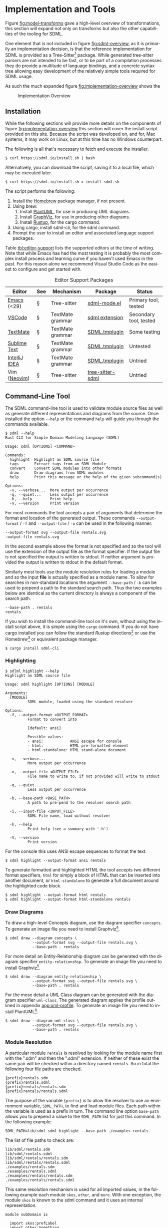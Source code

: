 #+LANGUAGE: en
#+STARTUP: overview hidestars inlineimages entitiespretty


* Implementation and Tools

Figure [[fig:model-transforms]] gave a high-level overview of transformations, this section will expand not only on
transforms but also the other capabilities of the tooling for SDML.

One element that is not included in figure [[fig:sdml-overview]], as it is primarily an implementation decision, is that the
reference implementation for SDML is provided as a Tree-Sitter[fn:ts] package. While generated tree-sitter parsers are
not intended to be fast, or to be part of a compilation processes they do provide a multitude of language bindings, and
a concrete syntax tree allowing easy development of the relatively simple tools required for SDML usage.

As such the much expanded figure
[[fig:implementation-overview]] shows the 

#+NAME: fig:implementation-overview
#+BEGIN_SRC dot :file ./images/implementation-overview.svg :exports results
digraph G {
    bgcolor="transparent";
    rankdir="TB";
    fontname="Helvetica,Arial,sans-serif";
    node [fontname="Helvetica,Arial,sans-serif"; fontsize=10];

    subgraph cluster_0 {
        label = "Tree-Sitter Parser";
        grammar [label="Grammar\nDefinition"];
        parser [label="Parser\nDylib"];
        rust [label="Rust\nBindings"];
        npm [label="Node\nBindings"];
        wasm [label="WASM\nBindings"];

        grammar -> parser;
        parser -> rust;
        parser -> npm;
        parser -> wasm;
    }

    treesit [shape=component; label="Tree-Sitter\nC Library"; color="dimgrey"; fontcolor="dimgrey";];
    treesit -> grammar;

    subgraph cluster_1 {
        label = "Emacs Mode";
        emode [label="Editing Mode"];
        spell [label="Spell Checker"];
        flycheck [label="Flycheck"];
        emode -> spell;
        emode -> flycheck;

        parser -> emode;
    }

    ets [shape=component; label="Emacs\nTree-Sitter"; color="dimgrey"; fontcolor="dimgrey";];
    ets_hl [shape=component; label="Tree-Sitter\nHighlighter"; color="dimgrey"; fontcolor="dimgrey";];
    ets_indent [shape=component; label="Tree-Sitter\nIndenter"; color="dimgrey"; fontcolor="dimgrey";];
    ets_fold [shape=component; label="Tree-Sitter\nFolder"; color="dimgrey"; fontcolor="dimgrey";];

    treesit -> ets;
    ets -> ets_hl;
    ets -> ets_indent;
    ets -> ets_fold;

    ets_hl -> emode;
    ets_indent -> emode;
    ets_fold -> emode;

    subgraph cluster_2 {
        label = "Rust Command-Line Tool";
        api [label="API"];
        fmt [label="Formatter"];
        linter [label="Linter"];
        diagrams [label="Diagrammer"];

        rust -> api;
        api -> fmt;
        api -> linter;
        api -> diagrams;
    }
}
#+END_SRC
 
#+CAPTION: Implementation Overview
#+RESULTS: fig:implementation-overview
[[file:./images/implementation-overview.svg]]

** <<sec:tool-installation>>Installation

While the following sections will provide more details on the components of figure [[fig:implementation-overview]] this
section will cover the install script provided on this site. Because the script was developed on, and for, Mac systems,
it may work on Linux, but at this time has no Windows counterpart.

The following is all that's necessary to fetch and execute the installer.

#+BEGIN_EXAMPLE
$ curl https://sdml.io/install.sh | bash
#+END_EXAMPLE

Alternatively, you can download the script, saving it to a local file, which may be executed later.

#+BEGIN_EXAMPLE
$ curl https://sdml.io/install.sh > install-sdml.sh
#+END_EXAMPLE

The script performs the following:

1. Install the [[https://brew.sh/][Homebrew]] package manager, if not present.
2. Using brew:
   1. Install [[https://plantuml.com/][PlantUML]], for use in producing UML diagrams.
   2. Install [[https://graphviz.org/][GraphViz]], for use in producing other diagrams.
   3. Install [[https://rust-lang.github.io/rustup/][Rustup]], for the cargo command.
3. Using cargo, install sdml-cli, for the sdml command.
4. Prompt the user to install an editor and associated language support packages.

Table [[tbl:editor-support]] lists the supported editors at the time of writing. Note that while Emacs has had the most
testing it is probably the most complex install process and learning curve if you haven't used Emacs in the past. For
this reason alone we recommend Visual Studio Code as the easiest to configure and get started with. 

#+NAME: tbl:editor-support
#+CAPTION: Editor Support Packages
| Editor        | See                      | Mechanism        | Package          | Status                 |
|---------------+--------------------------+------------------+------------------+------------------------|
| [[https://www.gnu.org/software/emacs/][Emacs]] (<29)   | §<<sec:editor-emacs>>    | Tree-sitter      | [[https://github.com/sdm-lang/emacs-sdml-mode][sdml-mode.el]]     | Primary tool, tested   |
| [[https://code.visualstudio.com/][VSCode]]        | §<<sec:editor-vscode>>   | TextMate grammar | [[https://github.com/sdm-lang/sdml-vscode][sdml extension]]   | Secondary tool, tested |
| [[https://macromates.com/][TextMate]]      | §<<sec:editor-textmate>> | TextMate grammar | [[https://github.com/sdm-lang/SDML.tmbundle][SDML.tmplugin]]    | Some testing           |
| [[https://www.sublimetext.com/][Sublime Text]]  | §<<sec:editor-sublime>>  | TextMate grammar | [[https://github.com/sdm-lang/SDML.tmbundle][SDML.tmplugin]]    | Untested               |
| [[https://www.jetbrains.com/idea/][IntelliJ IDEA]] | §<<sec:editor-idea>>     | TextMate grammar | [[https://github.com/sdm-lang/SDML.tmbundle][SDML.tmplugin]]    | Untried                |
| Vim ([[https://neovim.io/][Neovim]])  | §<<sec:editor-neovim>>   | Tree-sitter      | [[https://github.com/sdm-lang/tree-sitter-sdml][tree-sitter-sdml]] | Untried                |

** Command-Line Tool

The SDML command-line tool is used to validate module source files as well as generate different representations and
diagrams from the source. Once installed the option =--help= or the command =help= will guide you through the commands
available.

#+BEGIN_EXAMPLE
$ sdml --help
Rust CLI for Simple Domain Modeling Language (SDML)

Usage: sdml [OPTIONS] <COMMAND>

Commands:
  highlight  Highlight an SDML source file
  tags       Extract tags from an SDML Module
  convert    Convert SDML modules into other formats
  draw       Draw diagrams from SDML modules
  help       Print this message or the help of the given subcommand(s)

Options:
  -v, --verbose...  More output per occurrence
  -q, --quiet...    Less output per occurrence
  -h, --help        Print help
  -V, --version     Print version
#+END_EXAMPLE

For most commands the tool accepts a pair of arguments that determine the format and location of the generated output.
These commands =--output-format= / =-f= and =--output-file= / =-o= can be used in the following manner.

#+BEGIN_EXAMPLE
--output-format svg --output-file rentals.svg
-output-file rentals.svg
#+END_EXAMPLE

In the second example above the format is not specified and so the tool will use the extension of the output file as the
format specifier. If the output file is not specified the output is written to stdout. If neither argument is provided
the output is written to stdout in the default format.

Similarly most tools use the module resolution rules for loading a module and so the input *file* is actually specified
as a module name. To allow for searches in non-standard locations the argument =--base-path= / =-b= can be used to
prepend a path to the standard search path. Thus the two examples below are identical as the current directory is always
a component of the search path.

#+BEGIN_EXAMPLE
--base-path . rentals
rentals
#+END_EXAMPLE

If you wish to install the command-line tool on it's own, without using the install script above, it is simple using the
=cargo= command. If you do not have cargo installed you can follow the standard /Rustup/ directions[fn:cargo] or use the
Homebrew[fn:brew] or equivalent package manager.

#+BEGIN_EXAMPLE
$ cargo install sdml-cli
#+END_EXAMPLE

*** Highlighting

#+BEGIN_EXAMPLE
$ sdlml highlight --help
Highlight an SDML source file

Usage: sdml highlight [OPTIONS] [MODULE]

Arguments:
  [MODULE]
          SDML module, loaded using the standard resolver

Options:
  -f, --output-format <OUTPUT_FORMAT>
          Format to convert into
          
          [default: ansi]

          Possible values:
          - ansi:            ANSI escape for console
          - html:            HTML pre-formatted element
          - html-standalone: HTML stand-alone document

  -v, --verbose...
          More output per occurrence

  -o, --output-file <OUTPUT_FILE>
          File name to write to, if not provided will write to stdout

  -q, --quiet...
          Less output per occurrence

  -b, --base-path <BASE_PATH>
          A path to pre-pend to the resolver search path

  -i, --input-file <INPUT_FILE>
          SDML File name, load without resolver

  -h, --help
          Print help (see a summary with '-h')

  -V, --version
          Print version
#+END_EXAMPLE

For the console this uses ANSI escape sequences to format the text. 

#+BEGIN_EXAMPLE
$ sdml highlight --output-format ansi rentals
#+END_EXAMPLE

To generate formatted and highlighted HTML the tool accepts two different format specifiers, =html= for simply a block
of HTML that can be inserted into another document, or =html-standalone= to generate a full document around the
highlighted code block.

#+BEGIN_EXAMPLE
$ sdml highlight --output-format html rentals
$ sdml highlight --output-format html-standalone rentals
#+END_EXAMPLE

*** Draw Diagrams

To draw a high-level Concepts diagram, use the diagram specifier =concepts=. To generate an image file you need to install
Graphviz[fn:gviz].

#+BEGIN_EXAMPLE
$ sdml draw --diagram concepts \
            --output-format svg --output-file rentals.svg \
            --base-path . rentals
#+END_EXAMPLE

For more detail an Entity-Relationship diagram can be generated with the diagram specifier =entity-relationship=. To
generate an image file you need to install Graphviz[fn:gviz].

#+BEGIN_EXAMPLE
$ sdml draw --diagram entity-relationship \
            --output-format svg --output-file rentals.svg \
            --base-path . rentals
#+END_EXAMPLE

For the mose detail a UML Class diagram can be generated with the diagram specifier =uml-class=. The generated diagram
applies the profile outlined in appendix [[app:uml-profile]]. To generate an image file you need to install
PlantUML[fn:puml].

#+BEGIN_EXAMPLE
$ sdml draw --diagram uml-class \
            --output-format svg --output-file rentals.svg \
            --base-path . rentals
#+END_EXAMPLE

*** Module Resolution

A particular module =rentals= is resolved by looking for the module name first with the ".sdm" and then the ".sdml"
extension. If neither of these exist the same pair will be checked within a directory named =rentals=. So in total the
following four file paths are checked.

#+BEGIN_EXAMPLE
{prefix}rentals.sdm
{prefix}rentals.sdml
{prefix}rentals/rentals.sdm
{prefix}rentals/rentals.sdml
#+END_EXAMPLE

The purpose of the variable ={prefix}= is to allow the resolver to use an environment variable, =SDML_PATH=, to find and
load module files. Each path within the variable is used as a prefix in turn. The command line option =base-path= allows
you to prepend a value to the =SDML_PATH= list for just this command. In the following example:

#+BEGIN_EXAMPLE
SDML_PATH=lib/sdml sdml highlight --base-path ./examples rentals
#+END_EXAMPLE

The list of file paths to check are:

#+BEGIN_EXAMPLE
lib/sdml/rentals.sdm
lib/sdml/rentals.sdml
lib/sdml/rentals/rentals.sdm
lib/sdml/rentals/rentals.sdml
./examples/rentals.sdm
./examples/rentals.sdml
./examples/rentals/rentals.sdm
./examples/rentals/rentals.sdml
#+END_EXAMPLE

This same resolution mechanism is used for all imported values, in the following example each module =skos=, =other=, and
=more=. With one exception, the module =skos= is known to the sdml command and it uses an internal representation.

#+BEGIN_SRC sdml :exports code :noeval
module subDomain is

  import skos:prefLabel
  import other:Something
  import more

end
#+END_SRC

** <<sec:editor-emacs>>Emacs
Emacs has been the primary /playground/ for SDML and as such has some tools already built for editing and documentation.
The package [[https://github.com/sdm-lang/emacs-sdml-mode][sdml-mode]] (currently not in any package repository) is associated with any file ending in =.sdm= or =.sdml= with
highlighting and indentation support. Follow the installation instructions on the package's own site.

Emacs standard customization allows for managing all package variables and can be accessed via:

=M-x customize-group RET sdml RET=

The installer script performs the following steps if you select Emacs as your editor:

1. Install Emacs (emacs-plus@28) using brew.
2. Create the Emacs init directory.
3. Install Git using brew.
4. Clone the =tree-sitter-sdml= repository into the Emacs init directory.
5. Install GNU Make using brew.
6. Make the tree-sitter library and install for Emacs.
7. Clone the =emacs-sdml-mode= repository into the Emacs init directory.

*** Highlighting

Syntax highlighting is enabled by the =tree-sitter-hl-mode= minor mode based on the configuration in the constant
=sdml-mode-tree-sitter-hl-patterns=. The highlighting (figure [[fig:sc-emacs-editing]]) also carries over into Org Babel source blocks and into generated
content such as this documentation.

#+NAME: fig:sc-emacs-editing
#+CAPTION: Emacs Syntax Highlighting
[[file:./images/emacs-editing.png]]

The =sdml-mode= also adds to the =prettify-symbols-alist= list, the set of symbols is in the custom variable
=sdml-prettify-symbols-alist=.

*** Indentation

Line indentation is enabled by the =tree-sitter-indent-mode= minor mode based on the configuration in the constant
=sdml-mode-folding-definitions=.

Default indentation is two spaces, although this can be overridden by the custom variable =sdml-indent-offset=.

*** Code Folding

Block Folding is provided by the =ts-fold-mode= minor mode based on the configuration in the constant
=tree-sitter-indent-sdml-scopes=. Note that folding of groups of line comments is also supported.

- =C-c C-s -= -- fold item
- =C-c C-s += -- unfold item
- =C-c C-s C--= -- fold all items in buffer
- =C-c C-s C-+= -- unfold all items in buffer
- =C-c C-s /= -- unfold item and all children
- =C-c C-s .= -- toggle fold/unfold state

As well as the mechanics of folding, the =ts-fold= package also has indicator support for windowed clients and this is
enabled by default with =window-system= is non-nil.

*** Abbreviations and Skeletons

This package provides a number of useful abbreviations/skeletons to help editing. The built-in =abbrev-mode= is enabled by
=sdml-mode= and when typing one of the abbreviations below use a space to expand. For example, typing =d t SPC= will prompt
for a name and expand into the SDML declaration where the underscore character represents the new cursor position. A
number of abbreviations will ask for values, check the minibuffer. A complete list of abbreviations set by =sdml-mode= is
shown in table [[tbl:abbreviations-expansions]].

#+BEGIN_EXAMPLE
  datatype MyName ← opaque _
#+END_EXAMPLE

#+NAME: tbl:abbreviations-expansions
#+CAPTION: Abbreviation Expansions
| Kind                  | Abbreviation | Expands to                        |
|-----------------------+--------------+-----------------------------------|
| Declaration           | =mo=           | module                            |
| Declaration           | =dt=           | datatype                          |
| Declaration           | =en=           | enumeration                       |
| Declaration           | =ev=           | event                             |
| Declaration           | =pr=           | property                          |
| Declaration           | =st=           | structure                         |
| Datatype              | =db=           | boolean                           |
| Datatype              | =dd=           | decimal                           |
| Datatype              | =df=           | double                            |
| Datatype              | =dh=           | binary                            |
| Datatype              | =di=           | integer                           |
| Datatype              | =ds=           | string                            |
| Datatype              | =du=           | unsigned                          |
| Annotation Properties | =pal=          | SKOS alternate label              |
| Annotation Properties | =pdf=          | SKOS definition                   |
| Annotation Properties | =ped=          | SKOS editorial note               |
| Annotation Properties | =ppl=          | SKOS preferred label              |
| Annotation Properties | =pco=          | RDF Schema comment                |
| Constraint            | =ci=           | informal constraint               |
| Constraint            | =cf=           | formal constraint                 |
| Constraint            | =all=          | universally quantified sentence   |
| Constraint            | =any=          | existentially quantified sentence |

Where an abbreviation expands a property whose value is a language string the current value of the Emacs variable
~locale-language~ is included as the string language.

*** Tree-Sitter Debugging

The following two comands are provided by the underlying =tree-sitter= package, but exposed here with the common key
prefix.

- =C-c C-s d= -- open the tree-sitter debug view
- =C-c C-s q= -- open the tree-sitter query builder

*** Ispell

The additional package =sdml-ispell= provides *selective* spell checking by only checking selected nodes in the tree.

- =C-c C-s s= -- spell check the item at point
- =C-c C-s C-s= -- spell check all items in the buffer

By default only strings and comments will be checked, although this can be overridden by the custom variable
=tree-sitter-ispell-sdml-text-mapping=.

*** Flycheck

The additional package =flycheck-sdml= provides on-the-fly linting for SDML buffers. To enable, simply ensure Flycheck
mode is enabled for your buffer. Rather than per-buffer, you can enable this by setting =flycheck-mode= for all SDML files
with a hook. Figure [[fig:sc-emacs-editing]] shows the flycheck buffer open with advice provided and a fringe indicator for
the reported issue.

The entire set of lint rules are stored in the custom variable =sdml-lint-rules= with the form:

#+BEGIN_SRC emacs-lisp
'(rule-id "Issue message" level "tree-sitter query")
#+END_SRC

For example, the following rule returns the name of the module, but only if the first character is an upper case letter.
This is marked as a warning by Flycheck and provided with the necessary message.

#+BEGIN_SRC emacs-lisp
'(module-name-case
  "Module names may not start with upper-case"
  warning
  "((module name: (identifier) @name) (#match? @name \"^[:upper:]\"))")
#+END_SRC

*** Org-Mode and Babel

Org-Babel support provides the ability to call the SDML [[https://github.com/sdm-lang/rust-sdml][command-line tool]] to produce diagrams and more. For example, the
following source block calls the CLI to draw a concept diagram for the enclosed module. It is worth noting that this
documentation has been generated, including all source highlighting and diagrams, from an Org-mode document with Babel.

#+BEGIN_EXAMPLE
#+NAME: lst:rentals-example
#+CAPTION: Rentals Concepts
#+BEGIN_SRC sdml :cmdline draw --diagram concepts :file ./rentals-concepts.svg :exports both
module rentals is

  entity Vehicle
  entity Location
  entity Customer
  entity Booking

end
#+END_SRC
#+END_EXAMPLE

The results block then references the resulting image.

#+BEGIN_EXAMPLE
#+NAME: fig:rentals-example-concepts
#+CAPTION: Rentals Concepts
#+RESULTS: lst:rentals-example
[[file:./rentals-concepts.svg]]
#+END_EXAMPLE

Figure [[fig:sc-emacs-org-mode]] shows this experience in Emacs, note that each =SRC= block has language-specific syntax
highlighting. Emacs provides a command, ~org-edit-special~, which opens the block in it's own buffer for editing with all
the capabilities of a file-backed resource.

#+NAME: fig:sc-emacs-org-mode
#+CAPTION: Emacs Org-Mode Editing
[[file:./images/emacs-org-mode.png]]

But, what if we want to produce more than one diagram from the same source? By using the built-in
/[[https://orgmode.org/manual/Noweb-Reference-Syntax.html][noweb]]/ syntax we can create a new source block, but
reference the original content. This source block has different command-line parameters and has it's own results block
as well.

#+BEGIN_EXAMPLE
#+NAME: fig:rentals-example-erd
#+BEGIN_SRC sdml :cmdline draw --diagram concepts :file ./rentals-erd.svg :exports results :noweb yes
<<lst:rentals-example>>
#+END_SRC
#+END_EXAMPLE

** <<sec:editor-vscode>>Visual Studio Code

Visual Studio Code is a modern, powerful, configurable, and cross-platform editor and IDE. It has excellent language
support based on years of Microsoft IDE development experience. VSCode is also lightweight enough to use for quick tasks
and launches from the command-line easily. Lastly, VSCode is free and you can download directly from Microsoft or from
common package managers such as Homebrew.

The SDML extension is accessible from the Visual Studio Marketplace, as shown in figure [[fig:sc-vscode-marketplace]]. This
makes installation easy, and VSCode will also keep the extension up to date with any published changes.

#+NAME: fig:sc-vscode-marketplace
#+CAPTION: SDML Extension in the Marketplace
[[file:./images/vscode-marketplace.png]]

Alternatively, the extension can be installed manually from the command-line which the installer above uses to provide a
single-step editor setup.

#+BEGIN_EXAMPLE bash
$ code --force --install-extension SimonJohnston.sdml
#+END_EXAMPLE

The extension provides syntax highlighting, seen in figure [[fig:sc-vscode-highlighting]], as well as a number of snippets
for type declarations, annotations, and idioms. The VSCode extension is derived from the TextMate bundle in that it uses
the original grammar file as-is, and copies over a number of the snippets into a native format.

#+NAME: fig:sc-vscode-highlighting
#+CAPTION: SDML Syntax Highlighting
[[file:./images/vscode-highlighting.png]]

Additionally, the plug-in can invoke the command-line tool to draw diagrams from the file in the current editor window.
These commands are accessible via the command palette and all start with the text "draw" for searching. Figure
[[fig:sc-vscode-draw-commands]] shows the command palette narrowed to the three supported drawing commands.

#+NAME: fig:sc-vscode-draw-commands
#+CAPTION: Drawing Commands in the Palette
[[file:./images/vscode-draw-commands.png]]

These commands are executed in a dedicated Terminal window (figure [[fig:sc-vscode-draw-terminal]]), this has a few
advantages to running the command in the background. First, you get to see the command-line used and so you can learn
the parameters; secondly, you will see the errors as they are output by the tool without filtering; lastly, you can
interact with the Terminal window to try out other commands.

#+NAME: fig:sc-vscode-draw-terminal
#+CAPTION: Command-Line Usage in Terminal
[[file:./images/vscode-draw-terminal.png]]

The extension has a number of settings that are, of course, available for the user to override if necessary. Figure
[[fig:sc-vscode-settings]] shows the standard settings window with the SDML section selected. At this time you can change
the name of the command-line tool, the name of the terminal window used for output, and the format of drawings generated
by the tool.

#+NAME: fig:sc-vscode-settings
#+CAPTION: Extension Settings
[[file:./images/vscode-settings.png]]

The installer script (section [[sec:tool-installation]]) performs the following steps if you select Visual Studio Code as
your editor:

1. Install the editor using brew.
2. Install the extension from the marketplace.

** Other Editors
*** <<sec:editor-textmate>>TextMate

TextMate is another popular editor, and it's in-built language descriptions have been adopted by other tools as a
semi-standard mechanism for providing syntax highlighting. The SDML TextMate bundle includes a grammar file as well as a
set of snippets for easy addition of language features in source files.

Figure [[fig:sc-tm-declarations]] shows the bundle menu for SDML with the list of declaration snippets.

#+NAME: fig:sc-tm-declarations
#+CAPTION: Declaration Snippets
[[file:./images/tm-declarations.png]]

Figure [[fig:sc-tm-declarations]] shows the bundle menu for SDML with the list of annotation property snippets.

#+NAME: fig:sc-tm-annotations
#+CAPTION: Annotation Snippets
[[file:./images/tm-annotations.png]]

Additionally, every TextMate window has an integrated /Symbol List/ in the footer to easily navigate around a large file.
SDML includes every type declaration as a symbol in the list with their corresponding members or variants shown indented
as seen in figure [[fig:sc-tm-list]].

#+NAME: fig:sc-tm-list
#+CAPTION: Symbol List Integration
[[file:./images/tm-list.png]]

The installer script (section [[sec:tool-installation]]) performs the following steps if you select TextMate as your editor:

1. Install the editor using brew.
2. Clone the language bundle into the editor's bundle folder.
3. Have TextMate reload all bundles (on macos only).

*** <<sec:editor-sublime>>Sublime Text

The installer script (section [[sec:tool-installation]]) performs the following steps if you select Sublime Text as your
editor:

1. Install the editor using brew.
2. Clone the language bundle into the editor's bundle folder.

*** <<sec:editor-idea>>IntelliJ IDEA

IntelliJ IDEA, and by extension most of the JetBrains tools, has a native plugin that acts as a bridge to use TextMate
bundles as-is.

To enable this plugin go to the IDE settings and select the *Plugins* section and the *Installed* tab. Find the bundle named
"TextMate Bundles" and set the checkbox next to it to enable. Click the *Apply* button to save the changes and close the
dialog. Restart the IDE if prompted.

To add the SDML bundle either download the bundle from [[https://github.com/sdm-lang/SDML.tmbundle]], or use Git to clone
onto your local file system. Go to the IDE settings and select the *Editor* section and *TextMate Bundles* sub-section.
Click the =+= at the top of the list and locate the bundle you downloaded. You should see it now in the list of bundles
and you can enable/disable it with the checkbox next to it.

Opening SDML files should now provide syntax highlighting.

The installer script (section [[sec:tool-installation]]) performs the following steps if you select IDEA as your editor:

1. install the editor using brew.
2. Point the user to next-step instructions.
   
*** <<sec:editor-neovim>>Neovim

[[https://neovim.io/][Neovim]] has some great tree-sitter support with the [[https://github.com/nvim-treesitter/nvim-treesitter][nvim-tree-sitter]] and a nice in-editor [[https://github.com/nvim-treesitter/playground][playground]]. Firstly, add the
tree-sitter plugin, but don't install yet, as shown on the nvim-treesitter page (using [[https://github.com/junegunn/vim-plug][vim-plug]]):

#+NAME: lst:vim-ts-plugin
#+BEGIN_SRC vimrc :noeval
call plug#begin()
Plug 'nvim-treesitter/nvim-treesitter', {'do': ':TSUpdate'}
call plug#end()
#+END_SRC

Now, add the following Lua block, using content from the homepage, and then set the ~ensure_installed~ to include the
query language and so highlight tree-sitter queries and set ~ignore_install~ to include sdml *before* installing the
tree-sitter plugin. The builtin sdml grammar will unfortunately install queries that will then be a problem so we want
to avoid that.

#+NAME: lst:vim-ts-config
#+BEGIN_SRC lua :noeval
require'nvim-treesitter.configs'.setup {
    ensure_installed = { "query" }, 
    sync_install = false,
    auto_install = true,
    highlight = {
        enable = true,
        disable = {},
        additional_vim_regex_highlighting = false,
    },
    incremental_selection = {
        enable = true,
        keymaps = {
            init_selection = "gnn",
            node_incremental = "grn",
            scope_incremental = "grc",
            node_decremental = "grm",
        },
    },
    indent = {
        enable = true
    },
    query_linter = {
        enable = true,
        use_virtual_text = true,
        lint_events = {"BufWrite", "CursorHold"},
    },
}
#+END_SRC

To allow tree-sitter to do folding based on =folds.scm=, add the following to =init.vim=.

#+NAME: lst:vim-ts-folding
#+BEGIN_SRC vimrc :noeval
set foldmethod=expr
set foldexpr=nvim_treesitter#foldexpr()
#+END_SRC

Once the core plugin has been installed you can add the following Lua block in =init.vim= to install /this/ grammar.

#+NAME: lst:vim-ts-add-sdml
#+BEGIN_SRC lua :noeval
local parser_config = require "nvim-treesitter.parsers".get_parser_configs()

parser_config.sdml = {
    install_info = {
        url = "https://github.com/sdm-lang/tree-sitter-sdml",
        files = {"src/parser.c"},
        generate_requires_npm = true, 
        requires_generate_from_grammar = true,  
    },
    filetype = "sdm",
    maintainers = { "@johnstonskj" },
}
#+END_SRC

Additionally, try the  [[https://github.com/nvim-treesitter/nvim-treesitter-context][nvim-treesitter-context]] and [[https://github.com/nvim-treesitter/nvim-treesitter-refactor][nvim-treesitter-refactor]] plugins based on tree-sitter.

#+NAME: lst:vim-ts-extras
#+BEGIN_SRC vimrc :noeval
call plug#begin()

Plug 'nvim-treesitter/nvim-treesitter', {'do': ':TSUpdate'}
Plug 'nvim-treesitter/nvim-treesitter-context' 
Plug 'nvim-treesitter/playground'

call plug#end()
#+END_SRC

Add the corresponding configuration:

#+NAME: lst:vim-ts-playground-config
#+BEGIN_SRC lua :noeval
require'nvim-treesitter.configs'.setup {
    // …
    playground = {
        enable = true,
        disable = {},
        updatetime = 25,
        persist_queries = false,
        keybindings = {
            toggle_query_editor = 'o',
            toggle_hl_groups = 'i',
            toggle_injected_languages = 't',
            toggle_anonymous_nodes = 'a',
            toggle_language_display = 'I',
            focus_language = 'f',
            unfocus_language = 'F',
            update = 'R',
            goto_node = '<cr>',
            show_help = '?',
        },
    }
}
#+END_SRC

The installer script (section [[sec:tool-installation]]) performs the following steps if you select Neovim as your editor:

1. install the editor using brew.
2. Point the user to next-step instructions.

** Rust Libraries and Command-Line

Crates:
  
- [[https://crates.io/crates/sdml-core][sdml-core]] :: The in-memory model of the SDML language.
- [[https://crates.io/crates/sdml-parse][sdml-parse]] :: The parser that relies on the tree-sitter parser above to
  create the in-memory model defined in ~sdml-core~.
- [[https://crates.io/crates/sdml-generate][sdml-generate]] :: The set of generators and transformers using the
  ~sdml-core~ in-memory model as the source.
- [[https://crates.io/crates/sdml-cli][sdml-cli]] :: The command-line tool that parses existing models and executes
  generators.

The source is in the Github repository [[https://github.com/sdm-lang/rust-sdml][rust-sdml]].

** Tree-Sitter Parser Library

- Source at [[https://github.com/sdm-lang/tree-sitter-sdml][Github]]

Build.

#+BEGIN_EXAMPLE
git clone https://github.com/sdm-lang/tree-sitter-sdml
#+END_EXAMPLE

#+BEGIN_EXAMPLE
make setup
#+END_EXAMPLE

#+BEGIN_EXAMPLE
make build
#+END_EXAMPLE

*Bindings:*

- Node binding, published to [[https://www.npmjs.com/package/tree-sitter-sdml][npm.js]]
- Rust binding, published to [[https://crates.io/crates/tree-sitter-sdml][crates.io]]

** <<sec:resolver-catalog>>Resolver Catalog File

The SDML catalog format is based on the OASIS [[https://www.oasis-open.org/committees/download.php/14809/xml-catalogs.html][XML Catalogs]] for XML namespace resolution for offline development. This
format has a number of features that make no sense for SDML and so a simpler set of properties is included. Listing
[[lst:catalog-grammar]] provides the grammar for the file, which contains items that describe a local module and provides
URL information to allow for constructing module URLs.

#+NAME: lst:catalog-grammar
#+CAPTION: SDML Catalog Grammar
#+BEGIN_SRC ebnf
Catalog      ::= BaseUrl CatalogEntry*

BaseUrl      ::= Url

CatalogEntry ::= Name ( Group | Item )

Group        ::= RelativeIri? RelativePath? GroupEntry*

GroupEntry   ::= Name Item

Item         ::= RelativeIri RelativePath

RelativeIri  ::= String

RelativePath ::= String
#+END_SRC

*** Locating the Catalog

As module files most likely exist as part of a larger project, or may be organized into folders, it is useful to be able
to put the catalog file in the root of a project. Therefore, the resolver, if not provided an explicit location, will
look in the current working directory, and then it's parent directory and so on until either a catalog file is found or
we reach the file-system root.

#+BEGIN_EXAMPLE
..
  /parent
    /project
      /src
        vehicle-v1.sdm
      sdml-catalog.json
#+END_EXAMPLE

More TBD.

*** Resolving File Paths

The example in listing [[lst:catalog-example]] shows how to map the module identifier ~vehicle~ to a file and a base URL. The
root of the catalog has a mapping named /entries/ which has identifiers as keys and either /groups/ or /items/ as values. The
item only has two properties, a /relative URL/ and a /relative file-system path/.

#+NAME: lst:catalog-example
#+CAPTION: Example SDML Catalog File
#+BEGIN_SRC json :noeval
{
  "base": "https://example.org/rentals/",
  "entries": {
    "vehicle": {
      "item": {
        "relative_uri": "vehicle#",
        "relative_path": "src/vehicle-v1.sdm"
      }
    }
  }
}
#+END_SRC

The relative path in an item is added to the directory in which the catalog was located, not relative to where the
resolver is executed. For example, if the resolver is executed in the =project= directory the path to the catalog is
=./sdml-catalog.json=. Removing the file name gives the path =.= to which we add the relative path from the matching item to
result in =./src/vehicle-v1.sdm=.

*** Resolving Module Base URLs

Using the example from the previous section, if the resulting =./src/vehicle-v1.json= file contains a ~base~ attribute it
will take precedent. If no base attribute is present, a URL will be constructed by resolving the /relative URL/ from the
item against the /base URL/ specified in the catalog root. In the case of our example this becomes:

~<https://example.org/rentals/> + "vehicle#" = <https://example.org/rentals/vehicle#>~

*** Catalog Groups

When a project becomes more complex it is useful to provide organization in the form of folder structures.

More TBD

#+BEGIN_EXAMPLE
..
  /parent
    /project
      /src
        /inventory
          vehicle-v1.sdm
        /customer
          commercial-v2.sdm
          customer-v2.sdm
          retail-v3.sdm
      sdml-catalog.json
#+END_EXAMPLE

More TBD

#+NAME: lst:catalog-group-example
#+CAPTION: Example SDML Catalog File with Groups
#+BEGIN_SRC json :noeval
{
  "base": "https://example.org/rentals/",
  "entries": {
    "inventory": {
      "group": {
        "relative_path": "src/inventory/",
        "entries": {
          "vehicle": {
            "item": {
              "relative_uri": "vehicle#",
              "relative_path": "vehicle-v1.sdm"              
            }
          }
        }
      }
    },
    "customer": {
      "group": {
        "relative_path": "src/customer/",
        "entries": {
          "commercial": {
            "item": {
              "relative_uri": "commercial#",
              "relative_path": "commercial-v2.sdm"              
            }
          },
          "customer": {
            "item": {
              "relative_uri": "customer#",
              "relative_path": "customer-v2.sdm"              
            }
          }
          "retail": {
            "item": {
              "relative_uri": "retail#",
              "relative_path": "retail-v3.sdm"              
            }
          }
        }
      }
    }
  }
}
#+END_SRC

This means that the path for the module ~vehicle~ = =.= + =src/inventory/= + =vehicle-v1.sdm= and the path for the module
~customer~ = =.= + =src/customer/= + =customer-v2.sdm=.

  
# ----- Footnotes

[fn:ts]  Home at [[https://tree-sitter.github.io/tree-sitter/][Tree Sitter]], source at [[https://github.com/tree-sitter/tree-sitter][github.com]]
[fn:cargo] [[https://doc.rust-lang.org/cargo/getting-started/installation.html][Installing Cargo]] from the Cargo book
[fn:brew] The [[https://brew.sh/][Homebrew]] package manager
[fn:gviz] [[https://graphviz.org/download/][Graphviz]] open source graph visualization software
[fn:puml] [[https://plantuml.com/][PlantUML]] open-source UML diagram generator
